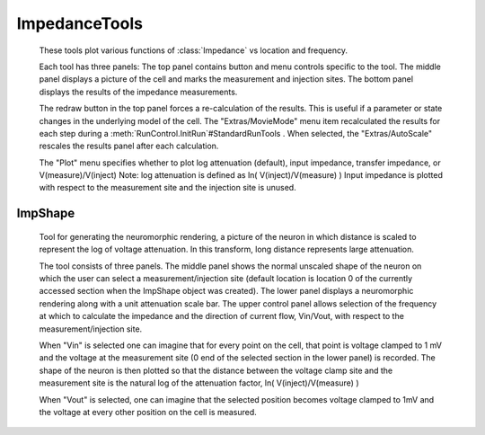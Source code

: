 .. _attshape:


ImpedanceTools
--------------

    These tools plot various functions of :class:`Impedance` vs 
    location and frequency. 
     
    Each tool has three panels: The top 
    panel contains button and menu controls specific to the tool. The 
    middle panel displays a picture of the cell and marks the measurement 
    and injection sites. The bottom panel displays the results of the 
    impedance measurements. 
     
    The redraw button in the top panel forces a re-calculation of the results. 
    This is useful if a parameter or state changes in the underlying model 
    of the cell. The "Extras/MovieMode" menu item recalculated the results 
    for each step during a :meth:`RunControl.InitRun`#StandardRunTools . When selected, 
    the "Extras/AutoScale" rescales 
    the results panel after each calculation. 
     
    The "Plot" menu specifies whether to plot log attenuation (default), 
    input impedance, transfer impedance, or V(measure)/V(inject) 
    Note: log attenuation is defined as ln( V(inject)/V(measure) ) 
    Input impedance is plotted with 
    respect to the measurement site and the injection site is unused. 
     

ImpShape
~~~~~~~~

    Tool for generating the neuromorphic rendering, a picture of the 
    neuron in which distance is scaled to represent the log of 
    voltage attenuation. In this transform, 
    long distance represents large attenuation. 
     
    The tool consists of three panels. The middle panel shows the normal 
    unscaled shape of the neuron on which the user can select a measurement/injection 
    site (default location is location 0 of the currently accessed section 
    when the ImpShape object was created). The lower panel displays 
    a neuromorphic rendering along with a unit attenuation scale bar. 
    The upper control panel allows selection of the frequency at which to 
    calculate the impedance and the direction of current flow, Vin/Vout, 
    with respect 
    to the measurement/injection site. 
     
    When "Vin" is selected one can imagine that 
    for every point on the cell, that point is voltage clamped to 1 mV and 
    the voltage at the measurement site (0 end of the selected section in 
    the lower panel) is recorded. The shape of the neuron 
    is then plotted so that the distance between the 
    voltage clamp site and the measurement site is the natural 
    log of the attenuation 
    factor, ln( V(inject)/V(measure) ) 
     
    When "Vout" is selected, one can imagine that the selected position 
    becomes voltage clamped to 1mV and the voltage at every other position 
    on the cell is measured. 
     

